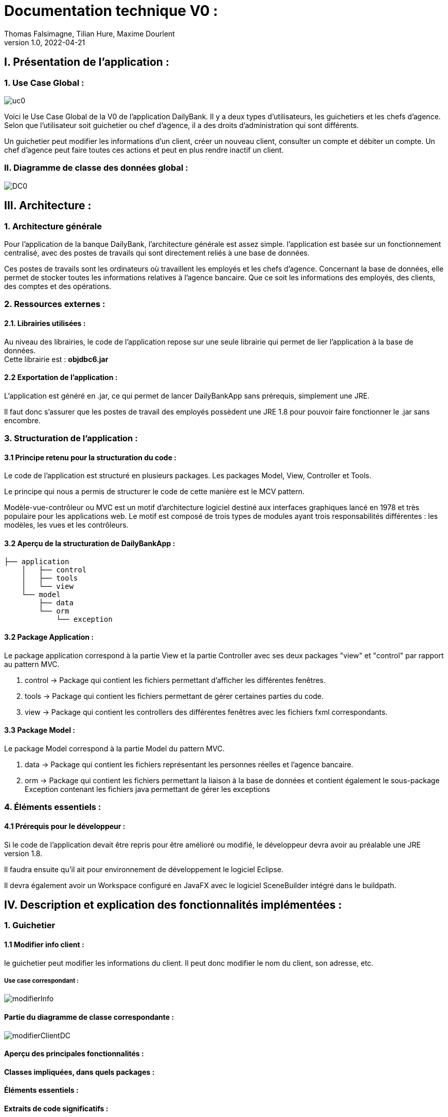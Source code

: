 = Documentation technique V0 :
Thomas Falsimagne, Tilian Hure, Maxime Dourlent
v1.0, 2022-04-21

== I. Présentation de l'application :

=== 1. Use Case Global :

image::images/uc0.svg[]

[.text-justify]
Voici le Use Case Global de la V0 de l'application DailyBank.
Il y a deux types d'utilisateurs, les guichetiers et les chefs d'agence.
Selon que l'utilisateur soit guichetier ou chef d'agence, il a des droits d'administration qui sont différents.
[.text-justify]
Un guichetier peut modifier les informations d'un client, créer un nouveau client, consulter un compte et débiter un compte.
Un chef d'agence peut faire toutes ces actions et peut en plus rendre inactif un client.

=== II. Diagramme de classe des données global :

image::images/DC0.svg[]



== III. Architecture :

=== 1. Architecture générale

[.text-justify]
Pour l'application de la banque DailyBank, l'architecture générale est assez simple.
l'application est basée sur un fonctionnement centralisé, avec des postes de travails
qui sont directement reliés à une base de données.

[.text-justify]
Ces postes de travails sont les ordinateurs où travaillent les employés et les chefs d'agence.
Concernant la base de données, elle permet de stocker toutes les informations relatives à l'agence bancaire.
Que ce soit les informations des employés, des clients, des comptes et des opérations.

=== 2. Ressources externes :
==== 2.1. Librairies utilisées :

[.text-justify]
Au niveau des librairies, le code de l'application repose sur une seule librairie qui permet de lier l'application à la base de données. +
Cette librairie est : *objdbc6.jar*

==== 2.2 Exportation de l'application : 

[.text-justify]
L'application est généré en .jar, ce qui permet de lancer DailyBankApp sans
prérequis, simplement une JRE.

[.text-justify]
Il faut donc s'assurer que les postes de travail des employés possèdent une JRE 1.8 pour pouvoir faire fonctionner
le .jar sans encombre.

=== 3. Structuration de l'application :
[.text-justify]

==== 3.1 Principe retenu pour la structuration du code : 

Le code de l'application est structuré en plusieurs packages.
Les packages Model, View, Controller et Tools.
[.text-justify]
Le principe qui nous a permis de structurer le code de cette manière est le MCV pattern.

[.text-justify]
Modèle-vue-contrôleur ou MVC est un motif d'architecture logiciel destiné aux interfaces graphiques lancé en 1978 et très populaire pour les applications web. Le motif est composé de trois types de modules ayant trois responsabilités différentes : les modèles, les vues et les contrôleurs.

==== 3.2 Aperçu de la structuration de DailyBankApp : 

[source]
----
├── application
    │   ├── control
    │   ├── tools
    │   └── view
    └── model
        ├── data
        └── orm
            └── exception
----

==== 3.2 Package Application : 

Le package application correspond à la partie View et la partie Controller avec ses deux packages "view" et "control" par rapport au pattern MVC.

. control -> Package qui contient les fichiers permettant d'afficher les différentes fenêtres. 
. tools -> Package qui contient les fichiers permettant de gérer certaines parties du code.
. view -> Package qui contient les controllers des différentes fenêtres avec les fichiers fxml correspondants. 

==== 3.3 Package Model : 
Le package Model correspond à la partie Model du pattern MVC.

. data -> Package qui contient les fichiers représentant les personnes réelles et l'agence bancaire.
. orm -> Package qui contient les fichiers permettant la liaison à la base de données et
contient également le sous-package Exception contenant les fichiers java permettant de gérer les exceptions 

=== 4. Éléments essentiels :

==== 4.1 Prérequis pour le développeur :

[.text-justify]
Si le code de l'application devait être repris pour être amélioré ou modifié, le développeur devra avoir au préalable
une JRE version 1.8.
[.text-justify]
Il faudra ensuite qu'il ait pour environnement de développement le logiciel Eclipse.
[.text-justify]
Il devra également avoir un Workspace configuré en JavaFX avec le logiciel SceneBuilder intégré dans le buildpath.

== IV. Description et explication des fonctionnalités implémentées :

=== 1. Guichetier

==== 1.1 Modifier info client :

le guichetier peut modifier les informations du client. Il peut donc modifier le nom du client, son adresse, etc.

===== Use case correspondant :
image::images/modifierInfo.svg[]

==== Partie du diagramme de classe correspondante :

image::images/modifierClientDC.png[]

==== Aperçu des principales fonctionnalités : 

==== Classes impliquées, dans quels packages : 

==== Éléments essentiels : 

==== Extraits de code significatifs : 




==== 1.2 Créer un client :

Il est également possible pour lui de créer un nouveau client.

===== Use case correspondant :
image::images/creerClient.svg[]



==== 1.3 Consulter un compte :

Le guichetier peut également consulter un compte.

===== Use case correspondant :

image::images/consulterCompte.svg[]


==== 1.4 Débiter un compte :

Il peut débiter un compte

===== Use case correspondant :
image::images/debiterCompte.svg[]
